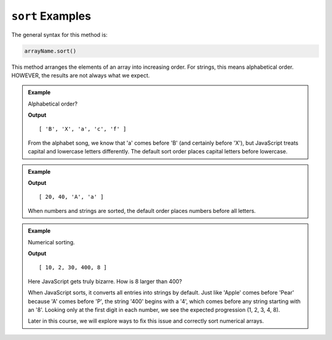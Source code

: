 .. _sort-examples:

``sort`` Examples
=================

The general syntax for this method is:

.. sourcecode:: js

  arrayName.sort()

This method arranges the elements of an array into increasing order.  For
strings, this means alphabetical order.  HOWEVER, the results are not always
what we expect.

.. admonition:: Example

   Alphabetical order?

   .. sourcecode:: js
      :linenos:

      let letters = ['f', 'c', 'B', 'X', 'a'];

      letters.sort();
      console.log(letters);

   **Output**

   ::

      [ 'B', 'X', 'a', 'c', 'f' ]
         
   From the alphabet song, we know that 'a' comes before 'B' (and certainly before
   'X'), but JavaScript treats capital and lowercase letters differently.  The
   default sort order places capital letters before lowercase.

.. admonition:: Example

   .. sourcecode:: js
      :linenos:

      let mixed = ['a', 'A', 20, 40];

      mixed.sort();
      console.log(mixed);

   **Output**

   ::

      [ 20, 40, 'A', 'a' ]

   When numbers and strings are sorted, the default order places numbers before
   all letters.

.. admonition:: Example

   Numerical sorting.

   .. sourcecode:: js
      :linenos:

      let numbers = [2, 8, 10, 400, 30];

      numbers.sort();
      console.log(numbers);

   **Output**

   ::

      [ 10, 2, 30, 400, 8 ]

   Here JavaScript gets truly bizarre. How is 8 larger than 400?

   When JavaScript sorts, it converts all entries into strings by default. Just
   like 'Apple' comes before 'Pear' because 'A' comes before 'P', the string '400'
   begins with a '4', which comes before any string starting with an '8'. Looking
   only at the first digit in each number, we see the expected progression
   (1, 2, 3, 4, 8).

   Later in this course, we will explore ways to fix this issue and correctly sort
   numerical arrays.
